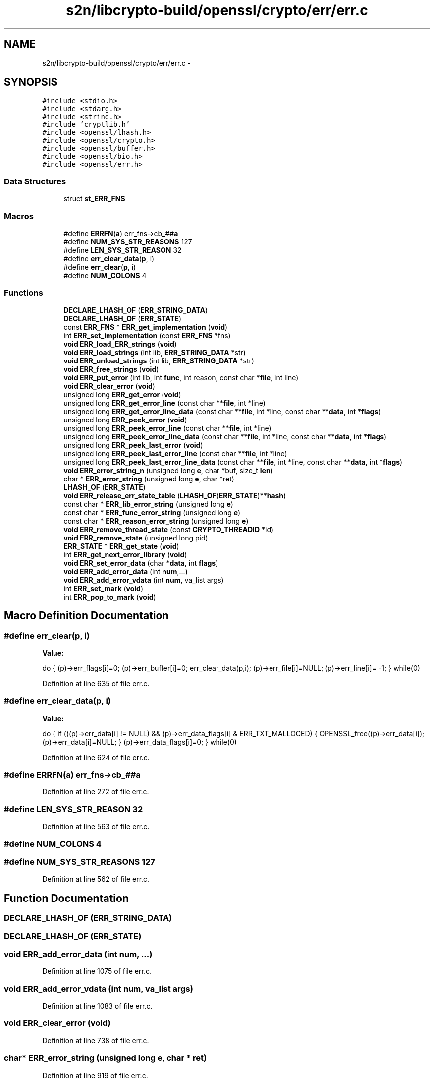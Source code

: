 .TH "s2n/libcrypto-build/openssl/crypto/err/err.c" 3 "Thu Jun 30 2016" "s2n-openssl-doxygen" \" -*- nroff -*-
.ad l
.nh
.SH NAME
s2n/libcrypto-build/openssl/crypto/err/err.c \- 
.SH SYNOPSIS
.br
.PP
\fC#include <stdio\&.h>\fP
.br
\fC#include <stdarg\&.h>\fP
.br
\fC#include <string\&.h>\fP
.br
\fC#include 'cryptlib\&.h'\fP
.br
\fC#include <openssl/lhash\&.h>\fP
.br
\fC#include <openssl/crypto\&.h>\fP
.br
\fC#include <openssl/buffer\&.h>\fP
.br
\fC#include <openssl/bio\&.h>\fP
.br
\fC#include <openssl/err\&.h>\fP
.br

.SS "Data Structures"

.in +1c
.ti -1c
.RI "struct \fBst_ERR_FNS\fP"
.br
.in -1c
.SS "Macros"

.in +1c
.ti -1c
.RI "#define \fBERRFN\fP(\fBa\fP)   err_fns\->cb_##\fBa\fP"
.br
.ti -1c
.RI "#define \fBNUM_SYS_STR_REASONS\fP   127"
.br
.ti -1c
.RI "#define \fBLEN_SYS_STR_REASON\fP   32"
.br
.ti -1c
.RI "#define \fBerr_clear_data\fP(\fBp\fP,  i)"
.br
.ti -1c
.RI "#define \fBerr_clear\fP(\fBp\fP,  i)"
.br
.ti -1c
.RI "#define \fBNUM_COLONS\fP   4"
.br
.in -1c
.SS "Functions"

.in +1c
.ti -1c
.RI "\fBDECLARE_LHASH_OF\fP (\fBERR_STRING_DATA\fP)"
.br
.ti -1c
.RI "\fBDECLARE_LHASH_OF\fP (\fBERR_STATE\fP)"
.br
.ti -1c
.RI "const \fBERR_FNS\fP * \fBERR_get_implementation\fP (\fBvoid\fP)"
.br
.ti -1c
.RI "int \fBERR_set_implementation\fP (const \fBERR_FNS\fP *fns)"
.br
.ti -1c
.RI "\fBvoid\fP \fBERR_load_ERR_strings\fP (\fBvoid\fP)"
.br
.ti -1c
.RI "\fBvoid\fP \fBERR_load_strings\fP (int lib, \fBERR_STRING_DATA\fP *str)"
.br
.ti -1c
.RI "\fBvoid\fP \fBERR_unload_strings\fP (int lib, \fBERR_STRING_DATA\fP *str)"
.br
.ti -1c
.RI "\fBvoid\fP \fBERR_free_strings\fP (\fBvoid\fP)"
.br
.ti -1c
.RI "\fBvoid\fP \fBERR_put_error\fP (int lib, int \fBfunc\fP, int reason, const char *\fBfile\fP, int line)"
.br
.ti -1c
.RI "\fBvoid\fP \fBERR_clear_error\fP (\fBvoid\fP)"
.br
.ti -1c
.RI "unsigned long \fBERR_get_error\fP (\fBvoid\fP)"
.br
.ti -1c
.RI "unsigned long \fBERR_get_error_line\fP (const char **\fBfile\fP, int *line)"
.br
.ti -1c
.RI "unsigned long \fBERR_get_error_line_data\fP (const char **\fBfile\fP, int *line, const char **\fBdata\fP, int *\fBflags\fP)"
.br
.ti -1c
.RI "unsigned long \fBERR_peek_error\fP (\fBvoid\fP)"
.br
.ti -1c
.RI "unsigned long \fBERR_peek_error_line\fP (const char **\fBfile\fP, int *line)"
.br
.ti -1c
.RI "unsigned long \fBERR_peek_error_line_data\fP (const char **\fBfile\fP, int *line, const char **\fBdata\fP, int *\fBflags\fP)"
.br
.ti -1c
.RI "unsigned long \fBERR_peek_last_error\fP (\fBvoid\fP)"
.br
.ti -1c
.RI "unsigned long \fBERR_peek_last_error_line\fP (const char **\fBfile\fP, int *line)"
.br
.ti -1c
.RI "unsigned long \fBERR_peek_last_error_line_data\fP (const char **\fBfile\fP, int *line, const char **\fBdata\fP, int *\fBflags\fP)"
.br
.ti -1c
.RI "\fBvoid\fP \fBERR_error_string_n\fP (unsigned long \fBe\fP, char *buf, size_t \fBlen\fP)"
.br
.ti -1c
.RI "char * \fBERR_error_string\fP (unsigned long \fBe\fP, char *ret)"
.br
.ti -1c
.RI "\fBLHASH_OF\fP (\fBERR_STATE\fP)"
.br
.ti -1c
.RI "\fBvoid\fP \fBERR_release_err_state_table\fP (\fBLHASH_OF\fP(\fBERR_STATE\fP)**\fBhash\fP)"
.br
.ti -1c
.RI "const char * \fBERR_lib_error_string\fP (unsigned long \fBe\fP)"
.br
.ti -1c
.RI "const char * \fBERR_func_error_string\fP (unsigned long \fBe\fP)"
.br
.ti -1c
.RI "const char * \fBERR_reason_error_string\fP (unsigned long \fBe\fP)"
.br
.ti -1c
.RI "\fBvoid\fP \fBERR_remove_thread_state\fP (const \fBCRYPTO_THREADID\fP *id)"
.br
.ti -1c
.RI "\fBvoid\fP \fBERR_remove_state\fP (unsigned long pid)"
.br
.ti -1c
.RI "\fBERR_STATE\fP * \fBERR_get_state\fP (\fBvoid\fP)"
.br
.ti -1c
.RI "int \fBERR_get_next_error_library\fP (\fBvoid\fP)"
.br
.ti -1c
.RI "\fBvoid\fP \fBERR_set_error_data\fP (char *\fBdata\fP, int \fBflags\fP)"
.br
.ti -1c
.RI "\fBvoid\fP \fBERR_add_error_data\fP (int \fBnum\fP,\&.\&.\&.)"
.br
.ti -1c
.RI "\fBvoid\fP \fBERR_add_error_vdata\fP (int \fBnum\fP, va_list args)"
.br
.ti -1c
.RI "int \fBERR_set_mark\fP (\fBvoid\fP)"
.br
.ti -1c
.RI "int \fBERR_pop_to_mark\fP (\fBvoid\fP)"
.br
.in -1c
.SH "Macro Definition Documentation"
.PP 
.SS "#define err_clear(\fBp\fP, i)"
\fBValue:\fP
.PP
.nf
do { \
        (p)->err_flags[i]=0; \
        (p)->err_buffer[i]=0; \
        err_clear_data(p,i); \
        (p)->err_file[i]=NULL; \
        (p)->err_line[i]= -1; \
        } while(0)
.fi
.PP
Definition at line 635 of file err\&.c\&.
.SS "#define err_clear_data(\fBp\fP, i)"
\fBValue:\fP
.PP
.nf
do { \
        if (((p)->err_data[i] != NULL) && \
                (p)->err_data_flags[i] & ERR_TXT_MALLOCED) \
                {  \
                OPENSSL_free((p)->err_data[i]); \
                (p)->err_data[i]=NULL; \
                } \
        (p)->err_data_flags[i]=0; \
        } while(0)
.fi
.PP
Definition at line 624 of file err\&.c\&.
.SS "#define ERRFN(\fBa\fP)   err_fns\->cb_##\fBa\fP"

.PP
Definition at line 272 of file err\&.c\&.
.SS "#define LEN_SYS_STR_REASON   32"

.PP
Definition at line 563 of file err\&.c\&.
.SS "#define NUM_COLONS   4"

.SS "#define NUM_SYS_STR_REASONS   127"

.PP
Definition at line 562 of file err\&.c\&.
.SH "Function Documentation"
.PP 
.SS "DECLARE_LHASH_OF (\fBERR_STRING_DATA\fP)"

.SS "DECLARE_LHASH_OF (\fBERR_STATE\fP)"

.SS "\fBvoid\fP ERR_add_error_data (int num,  \&.\&.\&.)"

.PP
Definition at line 1075 of file err\&.c\&.
.SS "\fBvoid\fP ERR_add_error_vdata (int num, va_list args)"

.PP
Definition at line 1083 of file err\&.c\&.
.SS "\fBvoid\fP ERR_clear_error (\fBvoid\fP)"

.PP
Definition at line 738 of file err\&.c\&.
.SS "char* ERR_error_string (unsigned long e, char * ret)"

.PP
Definition at line 919 of file err\&.c\&.
.SS "\fBvoid\fP ERR_error_string_n (unsigned long e, char * buf, size_t len)"

.PP
Definition at line 865 of file err\&.c\&.
.SS "\fBvoid\fP ERR_free_strings (\fBvoid\fP)"

.PP
Definition at line 695 of file err\&.c\&.
.SS "const char* ERR_func_error_string (unsigned long e)"

.PP
Definition at line 960 of file err\&.c\&.
.SS "unsigned long ERR_get_error (\fBvoid\fP)"

.PP
Definition at line 751 of file err\&.c\&.
.SS "unsigned long ERR_get_error_line (const char ** file, int * line)"

.PP
Definition at line 756 of file err\&.c\&.
.SS "unsigned long ERR_get_error_line_data (const char ** file, int * line, const char ** data, int * flags)"

.PP
Definition at line 761 of file err\&.c\&.
.SS "const \fBERR_FNS\fP* ERR_get_implementation (\fBvoid\fP)"

.PP
Definition at line 303 of file err\&.c\&.
.SS "int ERR_get_next_error_library (\fBvoid\fP)"

.PP
Definition at line 1053 of file err\&.c\&.
.SS "\fBERR_STATE\fP* ERR_get_state (\fBvoid\fP)"

.PP
Definition at line 1013 of file err\&.c\&.
.SS "const char* ERR_lib_error_string (unsigned long e)"

.PP
Definition at line 948 of file err\&.c\&.
.SS "\fBvoid\fP ERR_load_ERR_strings (\fBvoid\fP)"

.PP
Definition at line 657 of file err\&.c\&.
.SS "\fBvoid\fP ERR_load_strings (int lib, \fBERR_STRING_DATA\fP * str)"

.PP
Definition at line 679 of file err\&.c\&.
.SS "unsigned long ERR_peek_error (\fBvoid\fP)"

.PP
Definition at line 767 of file err\&.c\&.
.SS "unsigned long ERR_peek_error_line (const char ** file, int * line)"

.PP
Definition at line 772 of file err\&.c\&.
.SS "unsigned long ERR_peek_error_line_data (const char ** file, int * line, const char ** data, int * flags)"

.PP
Definition at line 777 of file err\&.c\&.
.SS "unsigned long ERR_peek_last_error (\fBvoid\fP)"

.PP
Definition at line 783 of file err\&.c\&.
.SS "unsigned long ERR_peek_last_error_line (const char ** file, int * line)"

.PP
Definition at line 788 of file err\&.c\&.
.SS "unsigned long ERR_peek_last_error_line_data (const char ** file, int * line, const char ** data, int * flags)"

.PP
Definition at line 793 of file err\&.c\&.
.SS "int ERR_pop_to_mark (\fBvoid\fP)"

.PP
Definition at line 1127 of file err\&.c\&.
.SS "\fBvoid\fP ERR_put_error (int lib, int func, int reason, const char * file, int line)"

.PP
Definition at line 703 of file err\&.c\&.
.SS "const char* ERR_reason_error_string (unsigned long e)"

.PP
Definition at line 973 of file err\&.c\&.
.SS "\fBvoid\fP ERR_release_err_state_table (\fBLHASH_OF\fP(\fBERR_STATE\fP)** hash)"

.PP
Definition at line 942 of file err\&.c\&.
.SS "\fBvoid\fP ERR_remove_state (unsigned long pid)"

.PP
Definition at line 1007 of file err\&.c\&.
.SS "\fBvoid\fP ERR_remove_thread_state (const \fBCRYPTO_THREADID\fP * id)"

.PP
Definition at line 990 of file err\&.c\&.
.SS "\fBvoid\fP ERR_set_error_data (char * data, int flags)"

.PP
Definition at line 1059 of file err\&.c\&.
.SS "int ERR_set_implementation (const \fBERR_FNS\fP * fns)"

.PP
Definition at line 309 of file err\&.c\&.
.SS "int ERR_set_mark (\fBvoid\fP)"

.PP
Definition at line 1115 of file err\&.c\&.
.SS "\fBvoid\fP ERR_unload_strings (int lib, \fBERR_STRING_DATA\fP * str)"

.PP
Definition at line 685 of file err\&.c\&.
.SS "LHASH_OF (\fBERR_STATE\fP)"

.PP
Definition at line 936 of file err\&.c\&.
.SH "Author"
.PP 
Generated automatically by Doxygen for s2n-openssl-doxygen from the source code\&.
